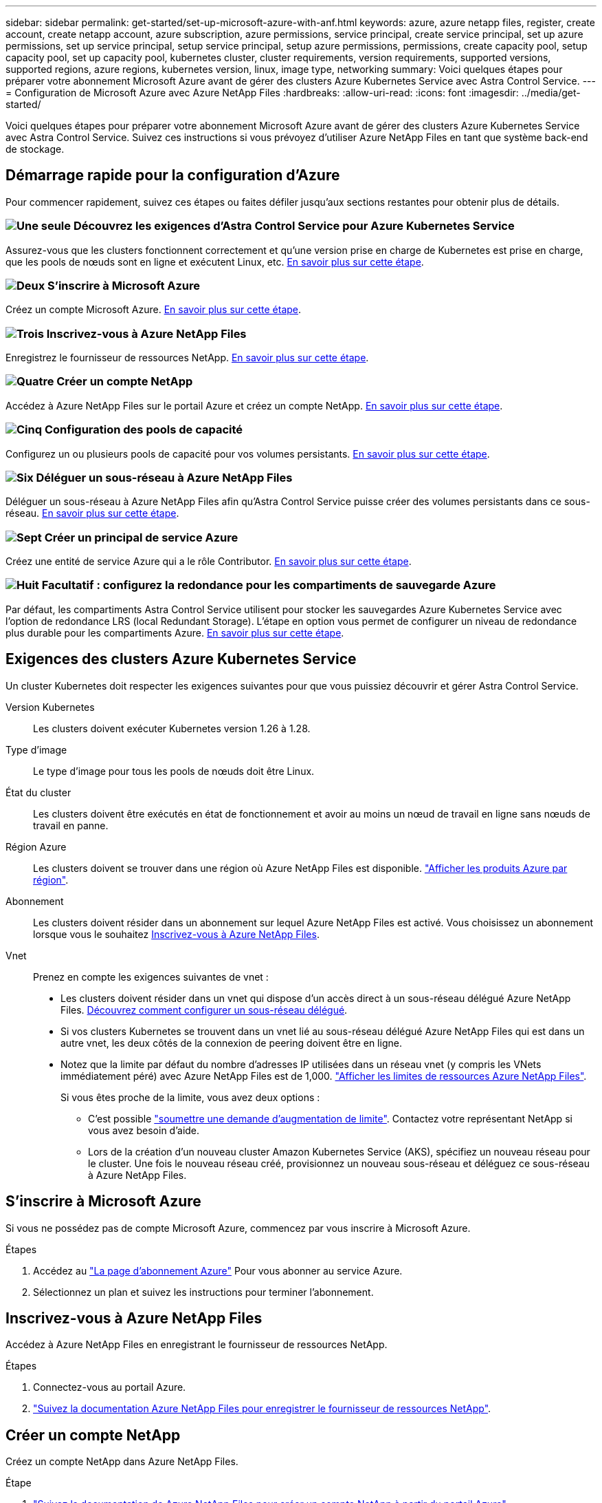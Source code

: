 ---
sidebar: sidebar 
permalink: get-started/set-up-microsoft-azure-with-anf.html 
keywords: azure, azure netapp files, register, create account, create netapp account, azure subscription, azure permissions, service principal, create service principal, set up azure permissions, set up service principal, setup service principal, setup azure permissions, permissions, create capacity pool, setup capacity pool, set up capacity pool, kubernetes cluster, cluster requirements, version requirements, supported versions, supported regions, azure regions, kubernetes version, linux, image type, networking 
summary: Voici quelques étapes pour préparer votre abonnement Microsoft Azure avant de gérer des clusters Azure Kubernetes Service avec Astra Control Service. 
---
= Configuration de Microsoft Azure avec Azure NetApp Files
:hardbreaks:
:allow-uri-read: 
:icons: font
:imagesdir: ../media/get-started/


[role="lead"]
Voici quelques étapes pour préparer votre abonnement Microsoft Azure avant de gérer des clusters Azure Kubernetes Service avec Astra Control Service. Suivez ces instructions si vous prévoyez d'utiliser Azure NetApp Files en tant que système back-end de stockage.



== Démarrage rapide pour la configuration d'Azure

Pour commencer rapidement, suivez ces étapes ou faites défiler jusqu'aux sections restantes pour obtenir plus de détails.



=== image:https://raw.githubusercontent.com/NetAppDocs/common/main/media/number-1.png["Une seule"] Découvrez les exigences d'Astra Control Service pour Azure Kubernetes Service

[role="quick-margin-para"]
Assurez-vous que les clusters fonctionnent correctement et qu'une version prise en charge de Kubernetes est prise en charge, que les pools de nœuds sont en ligne et exécutent Linux, etc. <<Exigences des clusters Azure Kubernetes Service,En savoir plus sur cette étape>>.



=== image:https://raw.githubusercontent.com/NetAppDocs/common/main/media/number-2.png["Deux"] S'inscrire à Microsoft Azure

[role="quick-margin-para"]
Créez un compte Microsoft Azure. <<S'inscrire à Microsoft Azure,En savoir plus sur cette étape>>.



=== image:https://raw.githubusercontent.com/NetAppDocs/common/main/media/number-3.png["Trois"] Inscrivez-vous à Azure NetApp Files

[role="quick-margin-para"]
Enregistrez le fournisseur de ressources NetApp. <<Inscrivez-vous à Azure NetApp Files,En savoir plus sur cette étape>>.



=== image:https://raw.githubusercontent.com/NetAppDocs/common/main/media/number-4.png["Quatre"] Créer un compte NetApp

[role="quick-margin-para"]
Accédez à Azure NetApp Files sur le portail Azure et créez un compte NetApp. <<Créer un compte NetApp,En savoir plus sur cette étape>>.



=== image:https://raw.githubusercontent.com/NetAppDocs/common/main/media/number-5.png["Cinq"] Configuration des pools de capacité

[role="quick-margin-para"]
Configurez un ou plusieurs pools de capacité pour vos volumes persistants. <<Configurez un pool de capacité,En savoir plus sur cette étape>>.



=== image:https://raw.githubusercontent.com/NetAppDocs/common/main/media/number-6.png["Six"] Déléguer un sous-réseau à Azure NetApp Files

[role="quick-margin-para"]
Déléguer un sous-réseau à Azure NetApp Files afin qu'Astra Control Service puisse créer des volumes persistants dans ce sous-réseau. <<Déléguer un sous-réseau à Azure NetApp Files,En savoir plus sur cette étape>>.



=== image:https://raw.githubusercontent.com/NetAppDocs/common/main/media/number-7.png["Sept"] Créer un principal de service Azure

[role="quick-margin-para"]
Créez une entité de service Azure qui a le rôle Contributor. <<Créer un principal de service Azure,En savoir plus sur cette étape>>.



=== image:https://raw.githubusercontent.com/NetAppDocs/common/main/media/number-8.png["Huit"] Facultatif : configurez la redondance pour les compartiments de sauvegarde Azure

[role="quick-margin-para"]
Par défaut, les compartiments Astra Control Service utilisent pour stocker les sauvegardes Azure Kubernetes Service avec l'option de redondance LRS (local Redundant Storage). L'étape en option vous permet de configurer un niveau de redondance plus durable pour les compartiments Azure. <<Facultatif : configurez la redondance pour les compartiments de sauvegarde Azure,En savoir plus sur cette étape>>.



== Exigences des clusters Azure Kubernetes Service

Un cluster Kubernetes doit respecter les exigences suivantes pour que vous puissiez découvrir et gérer Astra Control Service.

Version Kubernetes:: Les clusters doivent exécuter Kubernetes version 1.26 à 1.28.
Type d'image:: Le type d'image pour tous les pools de nœuds doit être Linux.
État du cluster:: Les clusters doivent être exécutés en état de fonctionnement et avoir au moins un nœud de travail en ligne sans nœuds de travail en panne.
Région Azure:: Les clusters doivent se trouver dans une région où Azure NetApp Files est disponible. https://azure.microsoft.com/en-us/global-infrastructure/services/?products=netapp["Afficher les produits Azure par région"^].
Abonnement:: Les clusters doivent résider dans un abonnement sur lequel Azure NetApp Files est activé. Vous choisissez un abonnement lorsque vous le souhaitez <<Inscrivez-vous à Azure NetApp Files,Inscrivez-vous à Azure NetApp Files>>.
Vnet:: Prenez en compte les exigences suivantes de vnet :
+
--
* Les clusters doivent résider dans un vnet qui dispose d'un accès direct à un sous-réseau délégué Azure NetApp Files. <<Déléguer un sous-réseau à Azure NetApp Files,Découvrez comment configurer un sous-réseau délégué>>.
* Si vos clusters Kubernetes se trouvent dans un vnet lié au sous-réseau délégué Azure NetApp Files qui est dans un autre vnet, les deux côtés de la connexion de peering doivent être en ligne.
* Notez que la limite par défaut du nombre d'adresses IP utilisées dans un réseau vnet (y compris les VNets immédiatement péré) avec Azure NetApp Files est de 1,000. https://docs.microsoft.com/en-us/azure/azure-netapp-files/azure-netapp-files-resource-limits["Afficher les limites de ressources Azure NetApp Files"^].
+
Si vous êtes proche de la limite, vous avez deux options :

+
** C'est possible https://docs.microsoft.com/en-us/azure/azure-netapp-files/azure-netapp-files-resource-limits#request-limit-increase-["soumettre une demande d'augmentation de limite"^]. Contactez votre représentant NetApp si vous avez besoin d'aide.
** Lors de la création d'un nouveau cluster Amazon Kubernetes Service (AKS), spécifiez un nouveau réseau pour le cluster. Une fois le nouveau réseau créé, provisionnez un nouveau sous-réseau et déléguez ce sous-réseau à Azure NetApp Files.




--




== S'inscrire à Microsoft Azure

Si vous ne possédez pas de compte Microsoft Azure, commencez par vous inscrire à Microsoft Azure.

.Étapes
. Accédez au https://azure.microsoft.com/en-us/free/["La page d'abonnement Azure"^] Pour vous abonner au service Azure.
. Sélectionnez un plan et suivez les instructions pour terminer l'abonnement.




== Inscrivez-vous à Azure NetApp Files

Accédez à Azure NetApp Files en enregistrant le fournisseur de ressources NetApp.

.Étapes
. Connectez-vous au portail Azure.
. https://docs.microsoft.com/en-us/azure/azure-netapp-files/azure-netapp-files-register["Suivez la documentation Azure NetApp Files pour enregistrer le fournisseur de ressources NetApp"^].




== Créer un compte NetApp

Créez un compte NetApp dans Azure NetApp Files.

.Étape
. https://docs.microsoft.com/en-us/azure/azure-netapp-files/azure-netapp-files-create-netapp-account["Suivez la documentation de Azure NetApp Files pour créer un compte NetApp à partir du portail Azure"^].




== Configurez un pool de capacité

Un ou plusieurs pools de capacité sont nécessaires pour que Astra Control Service puisse provisionner les volumes persistants dans un pool de capacité. Astra Control Service ne crée pas de pools de capacité pour vous.

Prenez en compte les éléments suivants lors de la configuration de pools de capacité pour vos applications Kubernetes :

* Les pools de capacité doivent être créés dans la même région Azure où les clusters AKS seront gérés avec Astra Control Service.
* Un pool de capacité peut avoir un niveau de service Ultra, Premium ou Standard. Chacun de ces niveaux de service est conçu pour répondre à des besoins de performance très variés. Le service Astra Control est compatible avec ces trois services.
+
Vous devez configurer un pool de capacité pour chaque niveau de service que vous souhaitez utiliser avec vos clusters Kubernetes.

+
link:../learn/azure-storage.html["En savoir plus sur les niveaux de service pour Azure NetApp Files"].

* Avant de créer un pool de capacité pour les applications que vous prévoyez de protéger avec Astra Control Service, choisissez les performances et la capacité requises pour ces applications.
+
Le provisionnement de la capacité adéquate permet aux utilisateurs de créer des volumes persistants selon leurs besoins. Si la capacité n'est pas disponible, les volumes persistants ne peuvent pas être provisionnés.

* Un pool de capacité Azure NetApp Files peut utiliser le type de QoS manuel ou automatique. Astra Control Service prend en charge les pools de capacité automatiques de QoS. Les pools de capacité manuels de QoS ne sont pas pris en charge.


.Étape
. https://docs.microsoft.com/en-us/azure/azure-netapp-files/azure-netapp-files-set-up-capacity-pool["Suivez la documentation de Azure NetApp Files pour configurer un pool de capacité QoS automatique"^].




== Déléguer un sous-réseau à Azure NetApp Files

Vous devez déléguer un sous-réseau à Azure NetApp Files afin qu'Astra Control Service puisse créer des volumes persistants dans ce sous-réseau. Notez que Azure NetApp Files vous permet d'avoir un seul sous-réseau délégué dans un vnet.

Si vous utilisez des VNets avec peering, les deux côtés de la connexion de peering doivent être en ligne : le VNet sur lequel résident vos clusters Kubernetes et le VNet sur lequel reposent le sous-réseau délégué Azure NetApp Files.

.Étape
. https://docs.microsoft.com/en-us/azure/azure-netapp-files/azure-netapp-files-delegate-subnet["Suivez la documentation Azure NetApp Files pour déléguer un sous-réseau à Azure NetApp Files"^].


.Après avoir terminé
Attendez environ 10 minutes avant de découvrir le cluster exécuté dans le sous-réseau délégué.



== Créer un principal de service Azure

Astra Control Service requiert un principal de service Azure qui est affecté au rôle de contributeur. Astra Control Service utilise ce service principal pour faciliter la gestion des données d'applications Kubernetes pour votre compte.

Un entité de service est une identité créée spécifiquement pour une utilisation avec des applications, des services et des outils. L'affectation d'un rôle principal du service restreint l'accès à des ressources Azure spécifiques.

Suivez les étapes ci-dessous pour créer une entité de service à l'aide de l'interface de ligne de commande Azure. Vous devrez enregistrer la sortie dans un fichier JSON et la fournir ultérieurement au service de contrôle Astra. https://docs.microsoft.com/en-us/cli/azure/create-an-azure-service-principal-azure-cli["Pour plus d'informations sur l'utilisation de l'interface de ligne de commandes, consultez la documentation Azure"^].

Les étapes suivantes supposent que vous êtes autorisé à créer un service principal et que vous disposez du SDK Microsoft Azure (commande az) installé sur votre ordinateur.

.De formation
* Le service principal doit utiliser une authentification régulière. Les certificats ne sont pas pris en charge.
* Le responsable de service doit disposer de l'accès du Contributeur ou du propriétaire à votre abonnement Azure.
* L'abonnement ou le groupe de ressources que vous choisissez pour la portée doit contenir les clusters AKS et votre compte Azure NetApp Files.


.Étapes
. Identifiez l'identifiant d'abonnement et de locataire où résident vos clusters AKS (il s'agit des clusters que vous souhaitez gérer dans le service Astra Control).
+
[source, azureCLI]
----
az configure --list-defaults
az account list --output table
----
. Effectuez l'une des opérations suivantes, selon que vous utilisez un abonnement complet ou un groupe de ressources :
+
** Créez le principal de service, attribuez le rôle Contributor et spécifiez la portée de l'abonnement à l'ensemble de l'abonnement où résident les clusters.
+
[source, azurecli]
----
az ad sp create-for-rbac --name service-principal-name --role contributor --scopes /subscriptions/SUBSCRIPTION-ID
----
** Créez le principal de service, attribuez le rôle Contributor et spécifiez le groupe de ressources où résident les clusters.
+
[source, azurecli]
----
az ad sp create-for-rbac --name service-principal-name --role contributor --scopes /subscriptions/SUBSCRIPTION-ID/resourceGroups/RESOURCE-GROUP-ID
----


. Stockez la sortie de l'interface de ligne de commandes Azure résultante en tant que fichier JSON.
+
Vous devez fournir ce fichier pour qu'Astra Control Service puisse détecter vos clusters AKS et gérer les opérations de gestion des données Kubernetes. link:../use/manage-credentials.html["Découvrez comment gérer les références dans le service Astra Control"].

. Facultatif : ajoutez l'ID d'abonnement au fichier JSON pour que le service de contrôle Astra renseigne automatiquement l'ID lorsque vous sélectionnez le fichier.
+
Sinon, vous devrez entrer l'ID d'abonnement dans le service Astra Control lorsque vous y êtes invité.

+
*Exemple*

+
[source, JSON]
----
{
  "appId": "0db3929a-bfb0-4c93-baee-aaf8",
  "displayName": "sp-example-dev-sandbox",
  "name": "http://sp-example-dev-sandbox",
  "password": "mypassword",
  "tenant": "011cdf6c-7512-4805-aaf8-7721afd8ca37",
  "subscriptionId": "99ce999a-8c99-99d9-a9d9-99cce99f99ad"
}
----
. Facultatif : testez votre service principal. Choisissez parmi les exemples de commandes suivants en fonction du périmètre que vos principales utilisations du service.
+
.Étendue de l'abonnement
[source, azurecli]
----
az login --service-principal --username APP-ID-SERVICEPRINCIPAL --password PASSWORD --tenant TENANT-ID
az group list --subscription SUBSCRIPTION-ID
az aks list --subscription SUBSCRIPTION-ID
az storage container list --account-name STORAGE-ACCOUNT-NAME
----
+
.Portée du groupe de ressources
[source, azurecli]
----
az login --service-principal --username APP-ID-SERVICEPRINCIPAL --password PASSWORD --tenant TENANT-ID
az aks list --subscription SUBSCRIPTION-ID --resource-group RESOURCE-GROUP-ID
----




== Facultatif : configurez la redondance pour les compartiments de sauvegarde Azure

Vous pouvez configurer un niveau de redondance plus durable pour les compartiments de sauvegarde Azure. Par défaut, les compartiments Astra Control Service utilisent pour stocker les sauvegardes Azure Kubernetes Service avec l'option de redondance LRS (local Redundant Storage). Pour utiliser une option de redondance plus durable pour les compartiments Azure, vous devez effectuer les opérations suivantes :

.Étapes
. Créez un compte de stockage Azure qui utilise le niveau de redondance requis https://docs.microsoft.com/en-us/azure/storage/common/storage-account-create?tabs=azure-portal["ces instructions"^].
. Créez un conteneur Azure dans le nouveau compte de stockage à l'aide de https://docs.microsoft.com/en-us/azure/storage/blobs/storage-quickstart-blobs-portal["ces instructions"^].
. Ajoutez le conteneur en tant que compartiment au service Astra Control. Reportez-vous à la section link:../use/manage-buckets.html#add-an-additional-bucket["Ajouter un godet supplémentaire"].
. (Facultatif) pour utiliser le compartiment récemment créé comme compartiment par défaut pour les sauvegardes Azure, définissez-le comme compartiment par défaut pour Azure. Reportez-vous à la section link:../use/manage-buckets.html#change-the-default-bucket["Modifier le compartiment par défaut"].

